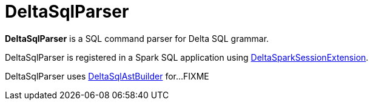 = DeltaSqlParser

*DeltaSqlParser* is a SQL command parser for Delta SQL grammar.

DeltaSqlParser is registered in a Spark SQL application using <<DeltaSparkSessionExtension.adoc#, DeltaSparkSessionExtension>>.

[[builder]]
DeltaSqlParser uses <<DeltaSqlAstBuilder.adoc#, DeltaSqlAstBuilder>> for...FIXME
